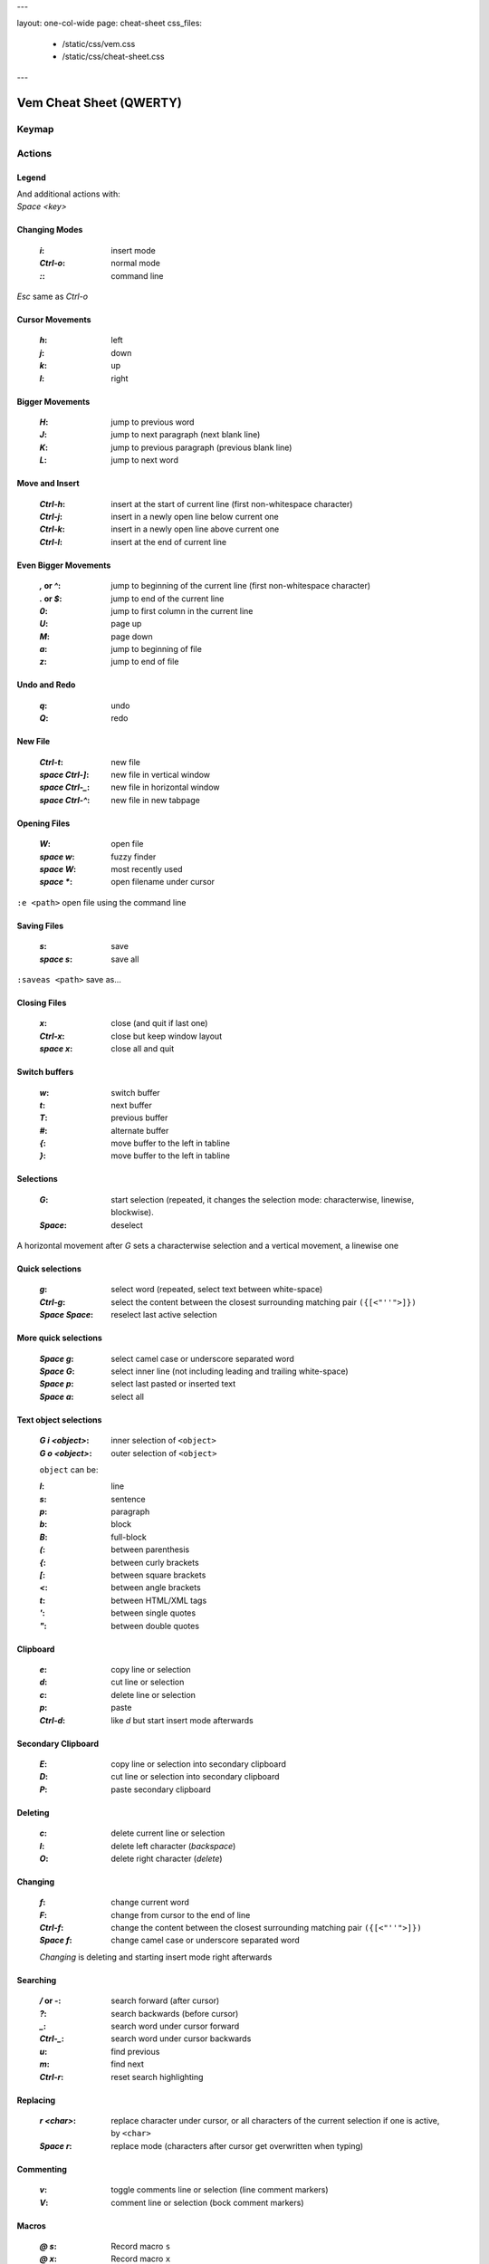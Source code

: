 ---

layout: one-col-wide
page: cheat-sheet
css_files:
  - /static/css/vem.css
  - /static/css/cheat-sheet.css

---


Vem Cheat Sheet (QWERTY)
========================

Keymap
------

.. image:: /static/img/cheat-sheets/qwerty-white-bk.png
    :class: screenshot
    :target: /static/img/cheat-sheets/qwerty-white-bk.png

Actions
-------

Legend
""""""

.. image:: /static/img/cheat-sheets/leyend.png
    :class: center
    :width: 100px

| And additional actions with:
| `Space` `<key>`

Changing Modes
""""""""""""""

    :`i`: insert mode
    :`Ctrl-o`: normal mode
    :`\:`: command line

`Esc` same as `Ctrl-o`

Cursor Movements
""""""""""""""""

    :`h`: left
    :`j`: down
    :`k`: up
    :`l`: right

Bigger Movements
""""""""""""""""

    :`H`: jump to previous word
    :`J`: jump to next paragraph (next blank line)
    :`K`: jump to previous paragraph (previous blank line)
    :`L`: jump to next word

Move and Insert
"""""""""""""""

    :`Ctrl-h`: insert at the start of current line
        (first non-whitespace character)
    :`Ctrl-j`: insert in a newly open line below current one
    :`Ctrl-k`: insert in a newly open line above current one
    :`Ctrl-l`: insert at the end of current line

Even Bigger Movements
"""""""""""""""""""""

    :`,` or `^`: jump to beginning of the current line
        (first non-whitespace character)
    :`.` or `$`: jump to end of the current line
    :`0`: jump to first column in the current line
    :`U`: page up
    :`M`: page down
    :`a`: jump to beginning of file
    :`z`: jump to end of file

Undo and Redo
"""""""""""""

    :`q`: undo
    :`Q`: redo

New File
""""""""

    :`Ctrl-t`: new file
    :`space` `Ctrl-]`: new file in vertical window
    :`space` `Ctrl-_`: new file in horizontal window
    :`space` `Ctrl-^`: new file in new tabpage


Opening Files
"""""""""""""

    :`W`: open file
    :`space` `w`: fuzzy finder
    :`space` `W`: most recently used
    :`space` `*`: open filename under cursor

``:e <path>`` open file using the command line

Saving Files
""""""""""""

    :`s`: save
    :`space` `s`: save all

``:saveas <path>`` save as...

Closing Files
"""""""""""""

    :`x`: close (and quit if last one)
    :`Ctrl-x`: close but keep window layout
    :`space` `x`: close all and quit

Switch buffers
""""""""""""""

    :`w`: switch buffer
    :`t`: next buffer
    :`T`: previous buffer
    :`#`: alternate buffer
    :`{`: move buffer to the left in tabline
    :`}`: move buffer to the left in tabline

Selections
""""""""""

    :`G`: start selection
        (repeated, it changes the selection mode:
        characterwise, linewise, blockwise).

    :`Space`: deselect

A horizontal movement after `G` sets a characterwise selection
and a vertical movement, a linewise one

Quick selections
""""""""""""""""

    :`g`: select word (repeated, select text between white-space)
    :`Ctrl-g`: select the content between the closest
        surrounding matching pair ``({[<"''">]})``
    :`Space` `Space`: reselect last active selection

More quick selections
"""""""""""""""""""""

    :`Space` `g`: select camel case or underscore separated word
    :`Space` `G`: select inner line
        (not including leading and trailing white-space)
    :`Space` `p`: select last pasted or inserted text
    :`Space` `a`: select all

Text object selections
""""""""""""""""""""""

    :`G` `i` `<object>`: inner selection of ``<object>``
    :`G` `o` `<object>`: outer selection of ``<object>``

    ``object`` can be:

    :`l`: line
    :`s`: sentence
    :`p`: paragraph
    :`b`: block
    :`B`: full-block

    :`(`: between parenthesis
    :`{`: between curly brackets
    :`[`: between square brackets
    :`<`: between angle brackets
    :`t`: between HTML/XML tags
    :`'`: between single quotes
    :`"`: between double quotes
 
Clipboard
"""""""""

    :`e`: copy line or selection
    :`d`: cut line or selection
    :`c`: delete line or selection
    :`p`: paste
    :`Ctrl-d`: like `d` but start insert mode afterwards

Secondary Clipboard
"""""""""""""""""""

    :`E`: copy line or selection into secondary clipboard
    :`D`: cut line or selection into secondary clipboard
    :`P`: paste secondary clipboard

Deleting
""""""""

    :`c`: delete current line or selection
    :`I`: delete left character (*backspace*)
    :`O`: delete right character (*delete*)

Changing
""""""""

    :`f`: change current word
    :`F`: change from cursor to the end of line
    :`Ctrl-f`: change the content between the closest
        surrounding matching pair ``({[<"''">]})``
    :`Space` `f`: change camel case or underscore separated word

    *Changing* is deleting and starting insert mode right afterwards

Searching
"""""""""

    :`/` or `-`: search forward (after cursor)
    :`?`: search backwards (before cursor)
    :`_`: search word under cursor forward
    :`Ctrl-_`: search word under cursor backwards
    :`u`: find previous
    :`m`: find next
    :`Ctrl-r`: reset search highlighting

Replacing
"""""""""

    :`r` `<char>`: replace character under cursor, or all characters of the
        current selection if one is active, by ``<char>``
    :`Space` `r`: replace mode
        (characters after cursor get overwritten when typing)

Commenting
""""""""""

    :`v`: toggle comments line or selection (line comment markers)
    :`V`: comment line or selection (bock comment markers)

Macros
""""""

    :`@` `s`: Record macro ``s``
    :`@` `x`: Record macro ``x``
    :`@` `@`: Stop recording
    :`S`: Play macro ``s``
    :`X`: Play macro ``x``

Marks
"""""

    :`!` `<letter>`: set mark.
        If ``<letter>`` is lowercase the mark is local to the current file.
        If it is uppercase, the mark is valid across files
    :`\`` `<letter>`: Go to mark ``<letter>``
    :`C`: set quick mark ``C``
    :`Backspace`: go to quick mark ``C``

Scrolling
"""""""""

    :`Ctrl-q`: Scroll upward
    :`Ctrl-a`: Scroll downward
    :`space` `U`: Place current line at the top of the window
    :`space` `C`: Place current line at the center of the window
    :`space` `M`: Place current line at the bottom of the window

Creating Windows
""""""""""""""""

    :`Ctrl-w` `h`: new window left
    :`Ctrl-w` `j`: new window down
    :`Ctrl-w` `k`: new window up
    :`Ctrl-w` `l`: new window right

Jumping to Windows
""""""""""""""""""

    :`Space` `h`: jump to window to the left
    :`Space` `j`: jump to window below
    :`Space` `k`: jump to window above
    :`Space` `l`: jump to window to the right

    :`Ctrl-w` `Ctrl-w`: jump to previous window

Closing Windows
"""""""""""""""

    :`x`: close window and buffer (if not shown in another window)
    :`Ctrl-x`: close buffer but keep window
    :`Ctrl-w` `x`: close window but keep buffer
    :`Ctrl-w` `Space`: close all windows but current one

Moving Windows
""""""""""""""

    :`Ctrl-w` `r`: rotate window upwards
    :`Ctrl-w` `R`: rotate window downwards
    :`Ctrl-w` `u`: move window to top
    :`Ctrl-w` `m`: move window to bottom
    :`Ctrl-w` `,`: move window to far left
    :`Ctrl-w` `.`: move window to far right

Sizing Windows
""""""""""""""

    :`Ctrl-w` `+`: increase window height
    :`Ctrl-w` `-`: decrease window height
    :`Ctrl-w` `>`: decrease window width
    :`Ctrl-w` `<`: decrease window width

Spelling
""""""""

    :`Space` `y`: previous misspelled word
    :`Space` `n`: next misspelled word
    :`Space` `?`: suggest spellings for misspelled word under the cursor
    :`Space` `+`: add word under cursor to user's dictionary
    :`Space` `-`: remove word under cursor to user's dictionary

Quickfix/Location Window
""""""""""""""""""""""""

    :`Y`: previous quickfix result
    :`N`: next quickfix result
    :`Ctrl-y`: previous location window result
    :`Ctrl-n`: next location window result

Jumping between ends
""""""""""""""""""""

    :`%`: jump to matching parenthesis, bracket or HTML/XML tag
    :`;`: jump to end of next word
    :`Space` `;`: jump to end of next word including any
        non-whitespace character
    :`*`: jump to end of last previously selected text.
        If there's an active selection, go to the other end of it.
    :`"`: jump to end of last pasted or inserted text


Jump history
""""""""""""

    :`R`: move to previous location in jump history
    :`Ctrl-]`: move to next location in jump history

Jumps in Window
"""""""""""""""

    :`Space` `u`: jump to first line in window
    :`Space` `c`: jump to middle line in window
    :`Space` `m`: jump to last line in window

Jumps within identifiers
""""""""""""""""""""""""

    :`<`: jump to previous camel case or underscore separated word
    :`>`: jump to next camel case or underscore separated word

Jump to character
"""""""""""""""""

    :`Space` `,` `<char>`: jump to previous occurrence of ``<char>``
    :`Space` `.` `<char>`: jump to next occurrence of ``<char>``
    :`Ctrl-v`: repeat last `Space` `,` or `Space` `.` action

Vim Compatibility
"""""""""""""""""

    :`b`: same as Vim `z`
    :`B`: same as Vim `g`
    :`[`: same as Vim `[`
    :`]`: same as Vim `]`

